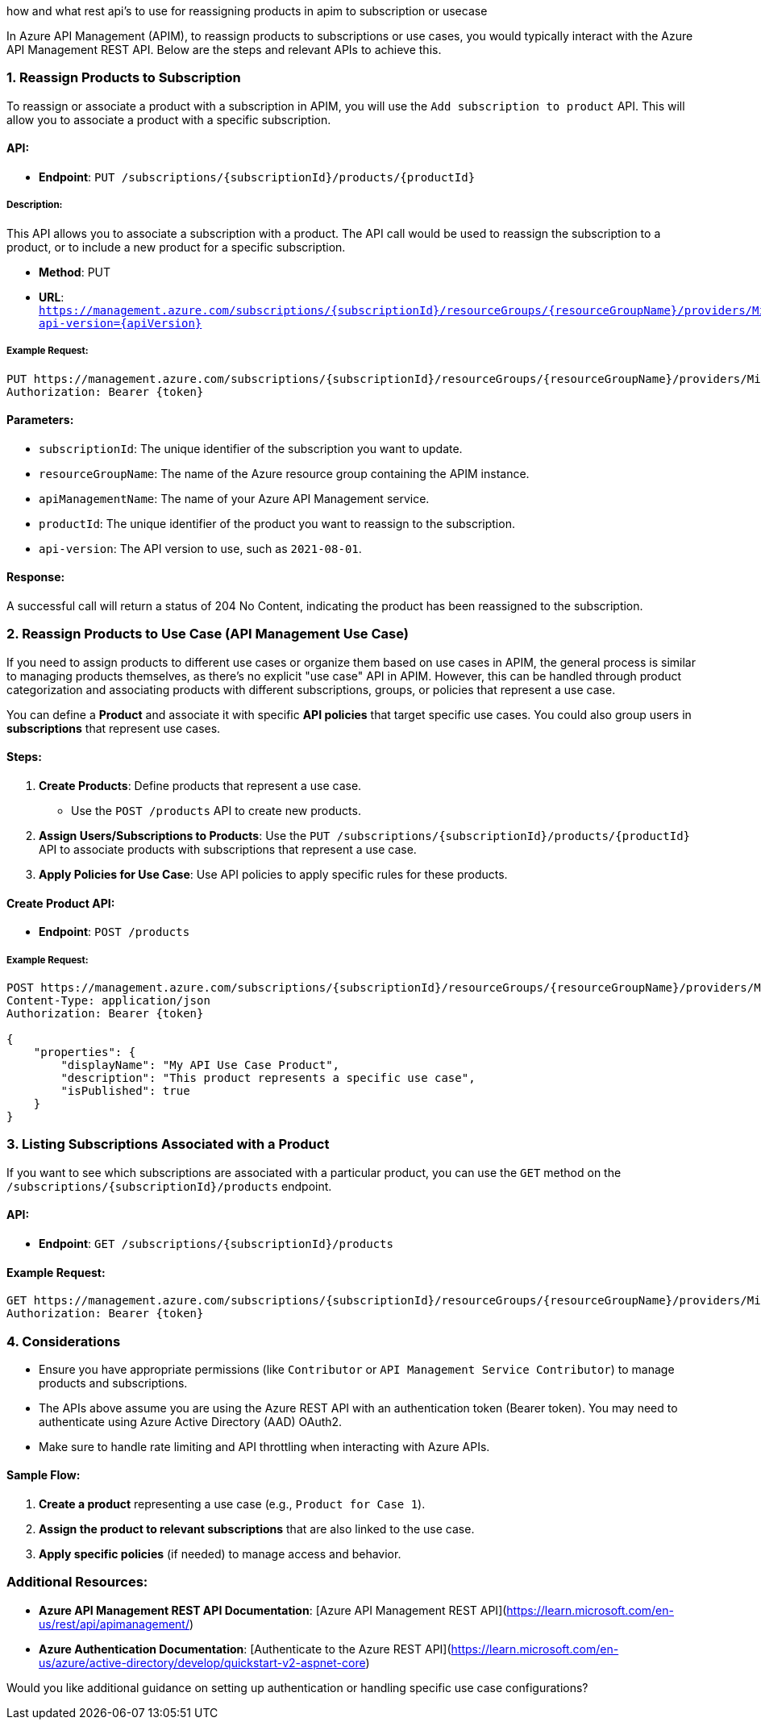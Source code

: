how and what rest api's to use for reassigning products in apim to subscription or usecase


In Azure API Management (APIM), to reassign products to subscriptions or use cases, you would typically interact with the Azure API Management REST API. Below are the steps and relevant APIs to achieve this.

### 1. **Reassign Products to Subscription**

To reassign or associate a product with a subscription in APIM, you will use the `Add subscription to product` API. This will allow you to associate a product with a specific subscription.

#### API:
- **Endpoint**: `PUT /subscriptions/{subscriptionId}/products/{productId}`

##### Description:
This API allows you to associate a subscription with a product. The API call would be used to reassign the subscription to a product, or to include a new product for a specific subscription.

- **Method**: PUT
- **URL**: `https://management.azure.com/subscriptions/{subscriptionId}/resourceGroups/{resourceGroupName}/providers/Microsoft.ApiManagement/service/{apiManagementName}/subscriptions/{subscriptionId}/products/{productId}?api-version={apiVersion}`

##### Example Request:
```http
PUT https://management.azure.com/subscriptions/{subscriptionId}/resourceGroups/{resourceGroupName}/providers/Microsoft.ApiManagement/service/{apiManagementName}/subscriptions/{subscriptionId}/products/{productId}?api-version=2021-08-01
Authorization: Bearer {token}
```

#### Parameters:
- `subscriptionId`: The unique identifier of the subscription you want to update.
- `resourceGroupName`: The name of the Azure resource group containing the APIM instance.
- `apiManagementName`: The name of your Azure API Management service.
- `productId`: The unique identifier of the product you want to reassign to the subscription.
- `api-version`: The API version to use, such as `2021-08-01`.

#### Response:
A successful call will return a status of 204 No Content, indicating the product has been reassigned to the subscription.

### 2. **Reassign Products to Use Case (API Management Use Case)**

If you need to assign products to different use cases or organize them based on use cases in APIM, the general process is similar to managing products themselves, as there's no explicit "use case" API in APIM. However, this can be handled through product categorization and associating products with different subscriptions, groups, or policies that represent a use case.

You can define a **Product** and associate it with specific **API policies** that target specific use cases. You could also group users in **subscriptions** that represent use cases.

#### Steps:
1. **Create Products**: Define products that represent a use case.
   - Use the `POST /products` API to create new products.
2. **Assign Users/Subscriptions to Products**: Use the `PUT /subscriptions/{subscriptionId}/products/{productId}` API to associate products with subscriptions that represent a use case.
3. **Apply Policies for Use Case**: Use API policies to apply specific rules for these products.

#### Create Product API:
- **Endpoint**: `POST /products`

##### Example Request:
```http
POST https://management.azure.com/subscriptions/{subscriptionId}/resourceGroups/{resourceGroupName}/providers/Microsoft.ApiManagement/service/{apiManagementName}/products?api-version=2021-08-01
Content-Type: application/json
Authorization: Bearer {token}

{
    "properties": {
        "displayName": "My API Use Case Product",
        "description": "This product represents a specific use case",
        "isPublished": true
    }
}
```

### 3. **Listing Subscriptions Associated with a Product**

If you want to see which subscriptions are associated with a particular product, you can use the `GET` method on the `/subscriptions/{subscriptionId}/products` endpoint.

#### API:
- **Endpoint**: `GET /subscriptions/{subscriptionId}/products`

#### Example Request:
```http
GET https://management.azure.com/subscriptions/{subscriptionId}/resourceGroups/{resourceGroupName}/providers/Microsoft.ApiManagement/service/{apiManagementName}/subscriptions/{subscriptionId}/products?api-version=2021-08-01
Authorization: Bearer {token}
```

### 4. **Considerations**

- Ensure you have appropriate permissions (like `Contributor` or `API Management Service Contributor`) to manage products and subscriptions.
- The APIs above assume you are using the Azure REST API with an authentication token (Bearer token). You may need to authenticate using Azure Active Directory (AAD) OAuth2.
- Make sure to handle rate limiting and API throttling when interacting with Azure APIs.

#### Sample Flow:
1. **Create a product** representing a use case (e.g., `Product for Case 1`).
2. **Assign the product to relevant subscriptions** that are also linked to the use case.
3. **Apply specific policies** (if needed) to manage access and behavior.

### Additional Resources:

- **Azure API Management REST API Documentation**: [Azure API Management REST API](https://learn.microsoft.com/en-us/rest/api/apimanagement/)
- **Azure Authentication Documentation**: [Authenticate to the Azure REST API](https://learn.microsoft.com/en-us/azure/active-directory/develop/quickstart-v2-aspnet-core)

Would you like additional guidance on setting up authentication or handling specific use case configurations?
